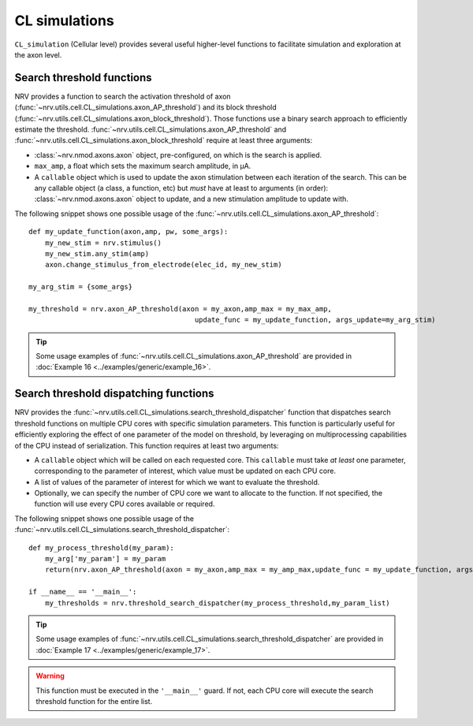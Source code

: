 ==============
CL simulations
==============

``CL_simulation`` (Cellular level) provides several useful higher-level functions to facilitate simulation and exploration at the axon level.

Search threshold functions
==========================

NRV provides a function to search the activation threshold of axon (:func:`~nrv.utils.cell.CL_simulations.axon_AP_threshold`) 
and its block threshold (:func:`~nrv.utils.cell.CL_simulations.axon_block_threshold`). Those functions use a binary search approach to efficiently
estimate the threshold. :func:`~nrv.utils.cell.CL_simulations.axon_AP_threshold` and :func:`~nrv.utils.cell.CL_simulations.axon_block_threshold` require at least three arguments:

- :class:`~nrv.nmod.axons.axon` object, pre-configured, on which is the search is applied.
- ``max_amp``, a float which sets the maximum search amplitude, in µA.
- A ``callable`` object which is used to update the axon stimulation between each iteration of the search. This can be any callable object (a class, a function, etc) but *must* have at least to arguments (in order): :class:`~nrv.nmod.axons.axon` object to update, and a new stimulation amplitude to update with. 

The following snippet shows one possible usage of the :func:`~nrv.utils.cell.CL_simulations.axon_AP_threshold`:
::

    def my_update_function(axon,amp, pw, some_args):
        my_new_stim = nrv.stimulus()
        my_new_stim.any_stim(amp)
        axon.change_stimulus_from_electrode(elec_id, my_new_stim)

    my_arg_stim = {some_args}

    my_threshold = nrv.axon_AP_threshold(axon = my_axon,amp_max = my_max_amp,
                                            update_func = my_update_function, args_update=my_arg_stim)

.. tip::
    Some usage examples of :func:`~nrv.utils.cell.CL_simulations.axon_AP_threshold` are provided in :doc:`Example 16 <../examples/generic/example_16>`.


Search threshold dispatching functions
======================================


NRV provides the :func:`~nrv.utils.cell.CL_simulations.search_threshold_dispatcher` function that dispatches search threshold 
functions on multiple CPU cores with specific simulation parameters. This function is particularly useful for efficiently exploring the effect of one parameter of the 
model on threshold, by leveraging on multiprocessing capabilities of the CPU instead of serialization. This function requires at least two arguments:

- A ``callable`` object which will be called on each requested core. This ``callable`` must take *at least* one parameter, corresponding to the parameter of interest, which value must be updated on each CPU core. 
- A list of values of the parameter of interest for which we want to evaluate the threshold.
- Optionally, we can specify the number of CPU core we want to allocate to the function. If not specified, the function will use every CPU cores available or required.

The following snippet shows one possible usage of the :func:`~nrv.utils.cell.CL_simulations.search_threshold_dispatcher`:
::

    def my_process_threshold(my_param):
        my_arg['my_param'] = my_param
        return(nrv.axon_AP_threshold(axon = my_axon,amp_max = my_amp_max,update_func = my_update_function, args_update=my_arg, verbose = False))

    if __name__ == '__main__':        
        my_thresholds = nrv.threshold_search_dispatcher(my_process_threshold,my_param_list)

.. tip::
    Some usage examples of :func:`~nrv.utils.cell.CL_simulations.search_threshold_dispatcher` are provided in :doc:`Example 17 <../examples/generic/example_17>`.


.. warning::
    This function must be executed in the ``'__main__'`` guard. If not, each CPU core will execute the search threshold function for the entire list. 